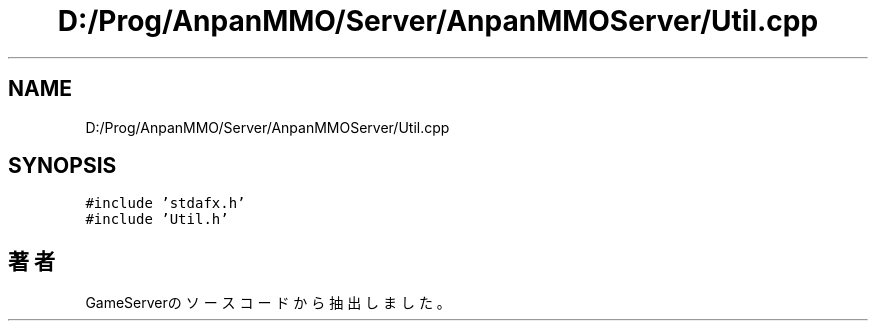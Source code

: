 .TH "D:/Prog/AnpanMMO/Server/AnpanMMOServer/Util.cpp" 3 "2018年12月20日(木)" "GameServer" \" -*- nroff -*-
.ad l
.nh
.SH NAME
D:/Prog/AnpanMMO/Server/AnpanMMOServer/Util.cpp
.SH SYNOPSIS
.br
.PP
\fC#include 'stdafx\&.h'\fP
.br
\fC#include 'Util\&.h'\fP
.br

.SH "著者"
.PP 
 GameServerのソースコードから抽出しました。
